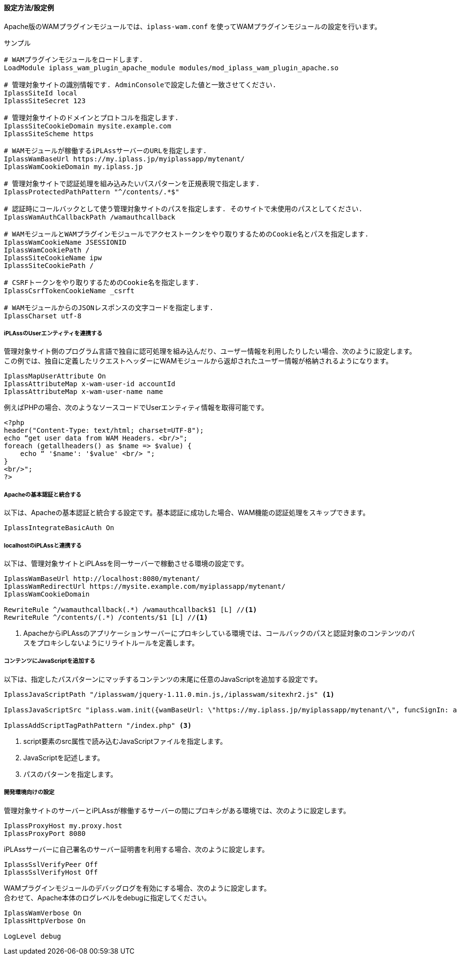 [[wamsettingfile_ex_apache]]
==== 設定方法/設定例

Apache版のWAMプラグインモジュールでは、`iplass-wam.conf` を使ってWAMプラグインモジュールの設定を行います。

.サンプル
----
# WAMプラグインモジュールをロードします.
LoadModule iplass_wam_plugin_apache_module modules/mod_iplass_wam_plugin_apache.so

# 管理対象サイトの識別情報です. AdminConsoleで設定した値と一致させてください.
IplassSiteId local
IplassSiteSecret 123

# 管理対象サイトのドメインとプロトコルを指定します.
IplassSiteCookieDomain mysite.example.com
IplassSiteScheme https

# WAMモジュールが稼働するiPLAssサーバーのURLを指定します.
IplassWamBaseUrl https://my.iplass.jp/myiplassapp/mytenant/
IplassWamCookieDomain my.iplass.jp

# 管理対象サイトで認証処理を組み込みたいパスパターンを正規表現で指定します.
IplassProtectedPathPattern "^/contents/.*$"

# 認証時にコールバックとして使う管理対象サイトのパスを指定します. そのサイトで未使用のパスとしてください.
IplassWamAuthCallbackPath /wamauthcallback

# WAMモジュールとWAMプラグインモジュールでアクセストークンをやり取りするためのCookie名とパスを指定します.
IplassWamCookieName JSESSIONID
IplassWamCookiePath /
IplassSiteCookieName ipw
IplassSiteCookiePath /

# CSRFトークンをやり取りするためのCookie名を指定します.
IplassCsrfTokenCookieName _csrft

# WAMモジュールからのJSONレスポンスの文字コードを指定します.
IplassCharset utf-8
----

===== iPLAssのUserエンティティを連携する
管理対象サイト側のプログラム言語で独自に認可処理を組み込んだり、ユーザー情報を利用したりしたい場合、次のように設定します。 +
この例では、独自に定義したリクエストヘッダーにWAMモジュールから返却されたユーザー情報が格納されるようになります。

----
IplassMapUserAttribute On
IplassAttributeMap x-wam-user-id accountId
IplassAttributeMap x-wam-user-name name
----

例えばPHPの場合、次のようなソースコードでUserエンティティ情報を取得可能です。

[source,php]
----
<?php
header("Content-Type: text/html; charset=UTF-8");
echo “get user data from WAM Headers. <br/>";
foreach (getallheaders() as $name => $value) {
    echo “ '$name': '$value' <br/> ";
}
<br/>";
?>
----

===== Apacheの基本認証と統合する
以下は、Apacheの基本認証と統合する設定です。基本認証に成功した場合、WAM機能の認証処理をスキップできます。

----
IplassIntegrateBasicAuth On
----

===== localhostのiPLAssと連携する
以下は、管理対象サイトとiPLAssを同一サーバーで稼動させる環境の設定です。

----
IplassWamBaseUrl http://localhost:8080/mytenant/
IplassWamRedirectUrl https://mysite.example.com/myiplassapp/mytenant/
IplassWamCookieDomain

RewriteRule ^/wamauthcallback(.*) /wamauthcallback$1 [L] //<1>
RewriteRule ^/contents/(.*) /contents/$1 [L] //<1>
----

<1> ApacheからiPLAssのアプリケーションサーバーにプロキシしている環境では、コールバックのパスと認証対象のコンテンツのパスをプロキシしないようにリライトルールを定義します。

===== コンテンツにJavaScriptを追加する
以下は、指定したパスパターンにマッチするコンテンツの末尾に任意のJavaScriptを追加する設定です。

----
IplassJavaScriptPath "/iplasswam/jquery-1.11.0.min.js,/iplasswam/sitexhr2.js" <1>

IplassJavaScriptSrc "iplass.wam.init({wamBaseUrl: \"https://my.iplass.jp/myiplassapp/mytenant/\", funcSignIn: addWamSignInNavi, funcSignOut: addWamSignOutNavi}); $(document).ready(function(){addCss();iplass.wam.addUserInfoContent();});" <2>

IplassAddScriptTagPathPattern "/index.php" <3>
----

<1> script要素のsrc属性で読み込むJavaScriptファイルを指定します。
<2> JavaScriptを記述します。
<3> パスのパターンを指定します。

===== 開発環境向けの設定
管理対象サイトのサーバーとiPLAssが稼働するサーバーの間にプロキシがある環境では、次のように設定します。

----
IplassProxyHost my.proxy.host
IplassProxyPort 8080
----

iPLAssサーバーに自己署名のサーバー証明書を利用する場合、次のように設定します。

----
IplassSslVerifyPeer Off
IplassSslVerifyHost Off
----

WAMプラグインモジュールのデバッグログを有効にする場合、次のように設定します。 +
合わせて、Apache本体のログレベルをdebugに指定してください。

----
IplassWamVerbose On
IplassHttpVerbose On

LogLevel debug
----
